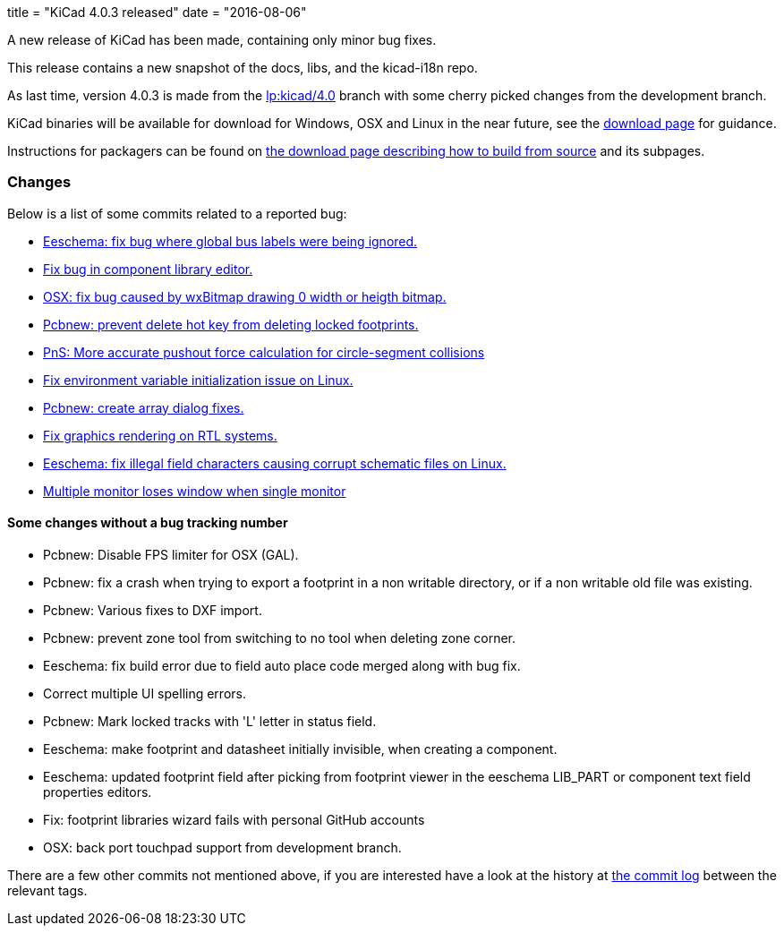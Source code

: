 +++
title = "KiCad 4.0.3 released"
date = "2016-08-06"
+++

A new release of KiCad has been made, containing only minor bug fixes.

This release contains a new snapshot of the docs, libs, and the kicad-i18n repo.

As last time, version 4.0.3 is made from the
link:https://code.launchpad.net/~stambaughw/kicad/4.0[lp:kicad/4.0]
branch with some cherry picked changes from the development branch.

KiCad binaries will be available for download for Windows, OSX and
Linux in the near future, see the link:../../download[download page]
for guidance.

Instructions for packagers can be found on
link:../../download/source/[the download page describing how to build
from source] and its subpages.

=== Changes

Below is a list of some commits related to a reported bug:

* https://bugs.launchpad.net/kicad/+bug/1545708[Eeschema: fix bug where global bus labels were being ignored.]
* https://bugs.launchpad.net/kicad/+bug/1547299[Fix bug in component library editor.]
* https://bugs.launchpad.net/kicad/+bug/1529159[OSX: fix bug caused by wxBitmap drawing 0 width or heigth bitmap.]
* https://bugs.launchpad.net/kicad/+bug/1538805[Pcbnew: prevent delete hot key from deleting locked footprints.]
* https://bugs.launchpad.net/kicad/+bug/1551579[PnS: More accurate pushout force calculation for circle-segment collisions]
* https://bugs.launchpad.net/kicad/+bug/1550620[Fix environment variable initialization issue on Linux.]
* https://bugs.launchpad.net/kicad/+bug/1549231[Pcbnew: create array dialog fixes.]
* https://bugs.launchpad.net/kicad/+bug/1559545[Fix graphics rendering on RTL systems.]
* https://bugs.launchpad.net/kicad/+bug/1529358[Eeschema: fix illegal field characters causing corrupt schematic files on Linux.]
* https://bugs.launchpad.net/kicad/+bug/1578637[Multiple monitor loses window when single monitor]

==== Some changes without a bug tracking number

* Pcbnew: Disable FPS limiter for OSX (GAL).
* Pcbnew: fix a crash when trying to export a footprint in a non writable directory, or if a non writable old file was existing.
* Pcbnew: Various fixes to DXF import.
* Pcbnew: prevent zone tool from switching to no tool when deleting zone corner.
* Eeschema: fix build error due to field auto place code merged along with bug fix.
* Correct multiple UI spelling errors.
* Pcbnew: Mark locked tracks with 'L' letter in status field.
* Eeschema: make footprint and datasheet initially invisible, when creating a component.
* Eeschema: updated footprint field after picking from footprint viewer in the eeschema LIB_PART or component text field properties editors.
* Fix: footprint libraries wizard fails with personal GitHub accounts
* OSX: back port touchpad support from development branch.

There are a few other commits not mentioned above, if you are
interested have a look at the history at
http://bazaar.launchpad.net/~stambaughw/kicad/4.0/changes/[the commit
log] between the relevant tags.

